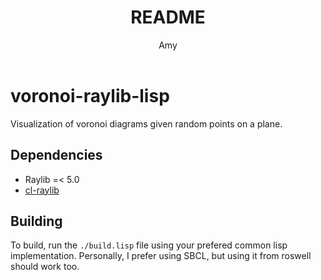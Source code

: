 #+TITLE: README
#+AUTHOR: Amy

* voronoi-raylib-lisp
Visualization of voronoi diagrams given random points on a plane.

** Dependencies
- Raylib =< 5.0
- [[https://github.com/longlene/cl-raylib][cl-raylib]]

** Building
To build, run the src_bash{./build.lisp} file using your prefered common lisp implementation. Personally, I prefer using SBCL, but using it from roswell should work too.
